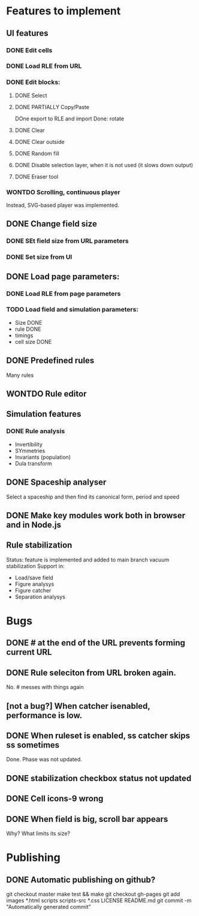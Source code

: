 * Features to implement

** UI features
*** DONE Edit cells
*** DONE Load RLE from URL
*** DONE Edit blocks:
**** DONE Select
**** DONE PARTIALLY Copy/Paste
     DOne export to RLE and import
     Done: rotate
**** DONE Clear
**** DONE Clear outside
**** DONE Random fill
**** DONE Disable selection layer, when it is not used (it slows down output)
**** DONE Eraser tool
*** WONTDO Scrolling, continuous player
    Instead, SVG-based player was implemented.

** DONE Change field size
*** DONE SEt field size from URL parameters
*** DONE Set size from UI
** DONE Load page parameters:
*** DONE Load RLE from page parameters
*** TODO Load field and simulation parameters:
    - Size DONE
    - rule DONE
    - timings
    - cell size DONE
** DONE Predefined rules
   Many rules
** WONTDO Rule editor
   
** Simulation features
*** DONE Rule analysis
    - Invertibility 
    - SYmmetries
    - Invariants (population)
    - Dula transform
** DONE Spaceship analyser
   Select a spaceship and then find its canonical form, period and speed
   
** DONE Make key modules work both in browser and in Node.js
   
** Rule stabilization
   Status: feature is implemented and added to main branch
   vacuum stabilization
   Support in:
   - Load/save field
   - Figure analysys
   - Figure catcher
   - Separation analysys

* Bugs
** DONE # at the end of the URL prevents forming current URL
** DONE Rule seleciton from URL broken again.
   No. # messes with things again
** [not a bug?] When catcher isenabled, performance is low.
** DONE When ruleset is enabled, ss catcher skips ss sometimes
   Done. Phase was not updated.
** DONE stabilization checkbox status not updated
   
** DONE Cell icons-9 wrong  
** DONE When field is big, scroll bar appears
   Why? What limits its size?
   

* Publishing
** DONE Automatic publishing on github?
   git checkout master
   make test && make
   git checkout gh-pages
   git add images *.html scripts scripts-src *.css LICENSE README.md
   git commit -m "Automatically generated commit"

